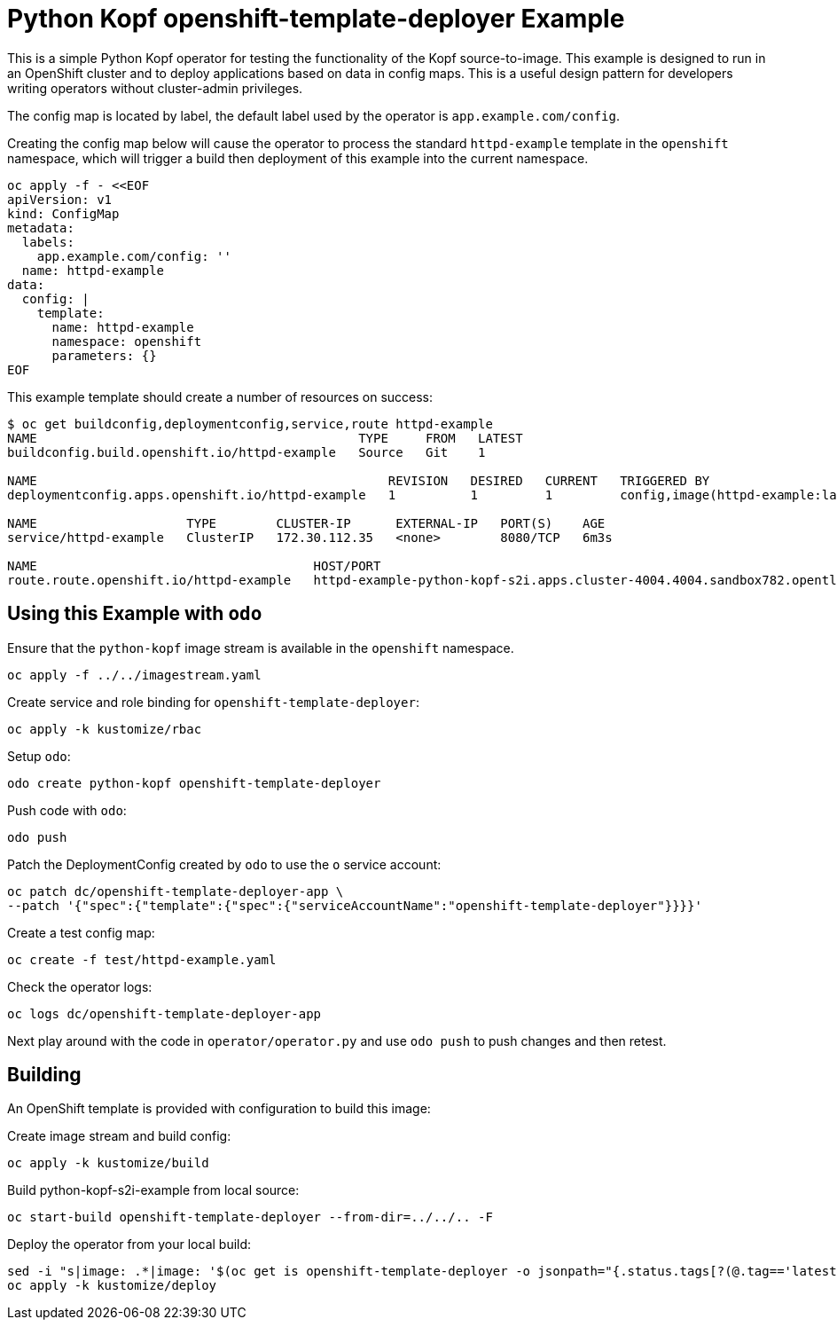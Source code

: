 = Python Kopf openshift-template-deployer Example

This is a simple Python Kopf operator for testing the functionality of the Kopf source-to-image.
This example is designed to run in an OpenShift cluster and to deploy applications based on data in config maps.
This is a useful design pattern for developers writing operators without cluster-admin privileges.

The config map is located by label, the default label used by the operator is `app.example.com/config`.

Creating the config map below will cause the operator to process the standard `httpd-example` template in the `openshift`
namespace, which will trigger a build then deployment of this example into the current namespace.

--------------------------------------------------------------------------------
oc apply -f - <<EOF
apiVersion: v1
kind: ConfigMap
metadata:
  labels:
    app.example.com/config: ''
  name: httpd-example
data:
  config: |
    template:
      name: httpd-example
      namespace: openshift
      parameters: {}
EOF
--------------------------------------------------------------------------------

This example template should create a number of resources on success:

--------------------------------------------------------------------------------
$ oc get buildconfig,deploymentconfig,service,route httpd-example
NAME                                           TYPE     FROM   LATEST
buildconfig.build.openshift.io/httpd-example   Source   Git    1

NAME                                               REVISION   DESIRED   CURRENT   TRIGGERED BY
deploymentconfig.apps.openshift.io/httpd-example   1          1         1         config,image(httpd-example:latest)

NAME                    TYPE        CLUSTER-IP      EXTERNAL-IP   PORT(S)    AGE
service/httpd-example   ClusterIP   172.30.112.35   <none>        8080/TCP   6m3s

NAME                                     HOST/PORT                                                                     PATH   SERVICES        PORT    TERMINATION   WILDCARD
route.route.openshift.io/httpd-example   httpd-example-python-kopf-s2i.apps.cluster-4004.4004.sandbox782.opentlc.com          httpd-example   <all>                 None
--------------------------------------------------------------------------------

== Using this Example with `odo`

Ensure that the `python-kopf` image stream is available in the `openshift` namespace.

----------------------------------
oc apply -f ../../imagestream.yaml
----------------------------------

Create service and role binding for `openshift-template-deployer`:

--------------------------
oc apply -k kustomize/rbac
--------------------------

Setup `odo`:

--------------------------------------------------
odo create python-kopf openshift-template-deployer
--------------------------------------------------

Push code with `odo`:

--------
odo push
--------

Patch the DeploymentConfig created by `odo` to use the `o` service account:

-----------------------------------------------------------------------------
oc patch dc/openshift-template-deployer-app \
--patch '{"spec":{"template":{"spec":{"serviceAccountName":"openshift-template-deployer"}}}}'
-----------------------------------------------------------------------------

Create a test config map:

------------------------------------
oc create -f test/httpd-example.yaml
------------------------------------

Check the operator logs:

------------------------------------------
oc logs dc/openshift-template-deployer-app
------------------------------------------

Next play around with the code in `operator/operator.py` and use `odo push` to push changes and then retest.

== Building

An OpenShift template is provided with configuration to build this image:

Create image stream and build config:

---------------------------
oc apply -k kustomize/build
---------------------------

Build python-kopf-s2i-example from local source:

-----------------------------------------------------------------
oc start-build openshift-template-deployer --from-dir=../../.. -F
-----------------------------------------------------------------

Deploy the operator from your local build:

--------------------------------------------------------------------------------
sed -i "s|image: .*|image: '$(oc get is openshift-template-deployer -o jsonpath="{.status.tags[?(@.tag=='latest')].items[0].dockerImageReference}")'|" kustomize/deploy/deployment.yaml
oc apply -k kustomize/deploy
--------------------------------------------------------------------------------

